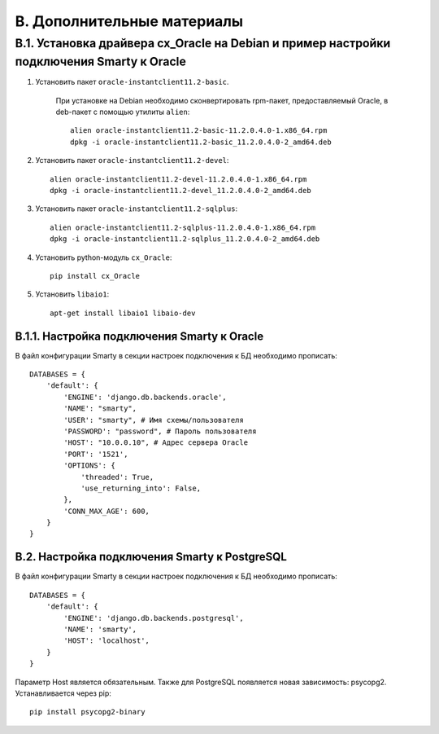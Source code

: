 .. _additional_docs:

***************************
B. Дополнительные материалы
***************************

.. _cx_oracle:

B.1. Установка драйвера cx_Oracle на Debian и пример настройки подключения Smarty к Oracle
==========================================================================================

1. Установить пакет ``oracle-instantclient11.2-basic``.

    При установке на Debian необходимо сконвертировать rpm-пакет, \
    предоставляемый Oracle, в deb-пакет с помощью утилиты ``alien``: ::

        alien oracle-instantclient11.2-basic-11.2.0.4.0-1.x86_64.rpm
        dpkg -i oracle-instantclient11.2-basic_11.2.0.4.0-2_amd64.deb


2. Установить пакет ``oracle-instantclient11.2-devel``: ::

    alien oracle-instantclient11.2-devel-11.2.0.4.0-1.x86_64.rpm
    dpkg -i oracle-instantclient11.2-devel_11.2.0.4.0-2_amd64.deb

3. Установить пакет ``oracle-instantclient11.2-sqlplus``: ::

    alien oracle-instantclient11.2-sqlplus-11.2.0.4.0-1.x86_64.rpm
    dpkg -i oracle-instantclient11.2-sqlplus_11.2.0.4.0-2_amd64.deb

4. Установить python-модуль ``cx_Oracle``: ::

    pip install cx_Oracle

5. Установить ``libaio1``: ::

    apt-get install libaio1 libaio-dev

.. _smarty_oracle_connection_settings:

B.1.1. Настройка подключения Smarty к Oracle
--------------------------------------------

В файл конфигурации Smarty в секции настроек подключения к БД необходимо прописать: ::

    DATABASES = {
        'default': {
            'ENGINE': 'django.db.backends.oracle',
            'NAME': "smarty",
            'USER': "smarty", # Имя схемы/пользователя
            'PASSWORD': "password", # Пароль пользователя
            'HOST': "10.0.0.10", # Адрес сервера Oracle
            'PORT': '1521',
            'OPTIONS': {
                'threaded': True,
                'use_returning_into': False,
            },
            'CONN_MAX_AGE': 600,
        }
    }

.. _smarty_postgre_connection_settings:

B.2. Настройка подключения Smarty к PostgreSQL
----------------------------------------------

В файл конфигурации Smarty в секции настроек подключения к БД необходимо прописать: ::

    DATABASES = {
        'default': {
            'ENGINE': 'django.db.backends.postgresql',
            'NAME': 'smarty',
            'HOST': 'localhost',
        }
    }

Параметр Host является обязательным.
Также для PostgreSQL появляется новая зависимость: psycopg2. Устанавливается через pip: ::

    pip install psycopg2-binary

